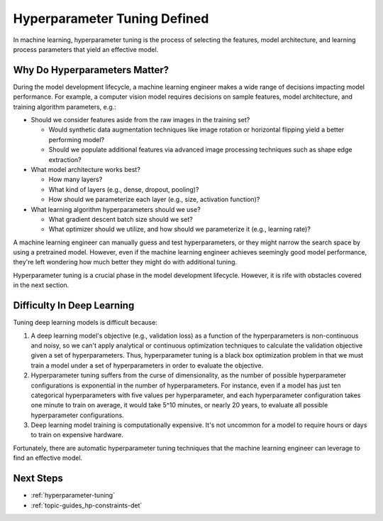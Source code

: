 .. _topic-guides_hp-tuning-basics:

###############################
 Hyperparameter Tuning Defined
###############################

In machine learning, hyperparameter tuning is the process of selecting the features, model
architecture, and learning process parameters that yield an effective model.

.. _topic-guides_hp-tuning-basics-example-hyperparameters:

********************************
 Why Do Hyperparameters Matter?
********************************

During the model development lifecycle, a machine learning engineer makes a wide range of decisions
impacting model performance. For example, a computer vision model requires decisions on sample
features, model architecture, and training algorithm parameters, e.g.:

-  Should we consider features aside from the raw images in the training set?

   -  Would synthetic data augmentation techniques like image rotation or horizontal flipping yield
      a better performing model?
   -  Should we populate additional features via advanced image processing techniques such as shape
      edge extraction?

-  What model architecture works best?

   -  How many layers?
   -  What kind of layers (e.g., dense, dropout, pooling)?
   -  How should we parameterize each layer (e.g., size, activation function)?

-  What learning algorithm hyperparameters should we use?

   -  What gradient descent batch size should we set?
   -  What optimizer should we utilize, and how should we parameterize it (e.g., learning rate)?

A machine learning engineer can manually guess and test hyperparameters, or they might narrow the
search space by using a pretrained model. However, even if the machine learning engineer achieves
seemingly good model performance, they're left wondering how much better they might do with
additional tuning.

Hyperparameter tuning is a crucial phase in the model development lifecycle. However, it is rife
with obstacles covered in the next section.

.. _topic-guides_hp-tuning-basics-difficulty:

*****************************
 Difficulty In Deep Learning
*****************************

Tuning deep learning models is difficult because:

#. A deep learning model's objective (e.g., validation loss) as a function of the hyperparameters is
   non-continuous and noisy, so we can't apply analytical or continuous optimization techniques to
   calculate the validation objective given a set of hyperparameters. Thus, hyperparameter tuning is
   a black box optimization problem in that we must train a model under a set of hyperparameters in
   order to evaluate the objective.

#. Hyperparameter tuning suffers from the curse of dimensionality, as the number of possible
   hyperparameter configurations is exponential in the number of hyperparameters. For instance, even
   if a model has just ten categorical hyperparameters with five values per hyperparameter, and each
   hyperparameter configuration takes one minute to train on average, it would take 5^10 minutes, or
   nearly 20 years, to evaluate all possible hyperparameter configurations.

#. Deep learning model training is computationally expensive. It's not uncommon for a model to
   require hours or days to train on expensive hardware.

Fortunately, there are automatic hyperparameter tuning techniques that the machine learning engineer
can leverage to find an effective model.

************
 Next Steps
************

-  :ref:`hyperparameter-tuning`
-  :ref:`topic-guides_hp-constraints-det`
